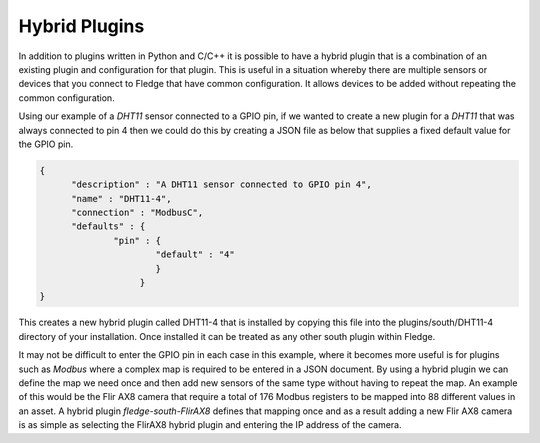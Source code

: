 .. |br| raw:: html

   <br />

.. Images

.. Links

.. =============================================

Hybrid Plugins
==============

In addition to plugins written in Python and C/C++ it is possible to have a hybrid plugin that is a combination of an existing plugin and configuration for that plugin. This is useful in a situation whereby there are multiple sensors or devices that you connect to Fledge that have common configuration. It allows devices to be added without repeating the common configuration.

Using our example of a *DHT11* sensor connected to a GPIO pin, if we wanted to create a new plugin for a *DHT11* that was always connected to pin 4 then we could do this by creating a JSON file as below that supplies a fixed default value for the GPIO pin.

.. code-block:: JSON

  {
        "description" : "A DHT11 sensor connected to GPIO pin 4",
  	"name" : "DHT11-4",
  	"connection" : "ModbusC",
  	"defaults" : {
  		"pin" : {
  			"default" : "4"
                        }
                     }
  }

This creates a new hybrid plugin called DHT11-4 that is installed by copying this file into the plugins/south/DHT11-4 directory of your installation. Once installed it can be treated as any other south plugin within Fledge.

It may not be difficult to enter the GPIO pin in each case in this example, where it becomes more useful is for plugins such as *Modbus* where a complex map is required to be entered in a JSON document. By using a hybrid plugin we can define the map we need once and then add new sensors of the same type without having to repeat the map. An example of this would be the Flir AX8 camera that require a total of 176 Modbus registers to be mapped into 88 different values in an asset. A hybrid plugin *fledge-south-FlirAX8* defines that mapping once and as a result adding a new Flir AX8 camera is as simple as selecting the FlirAX8 hybrid plugin and entering the IP address of the camera.
